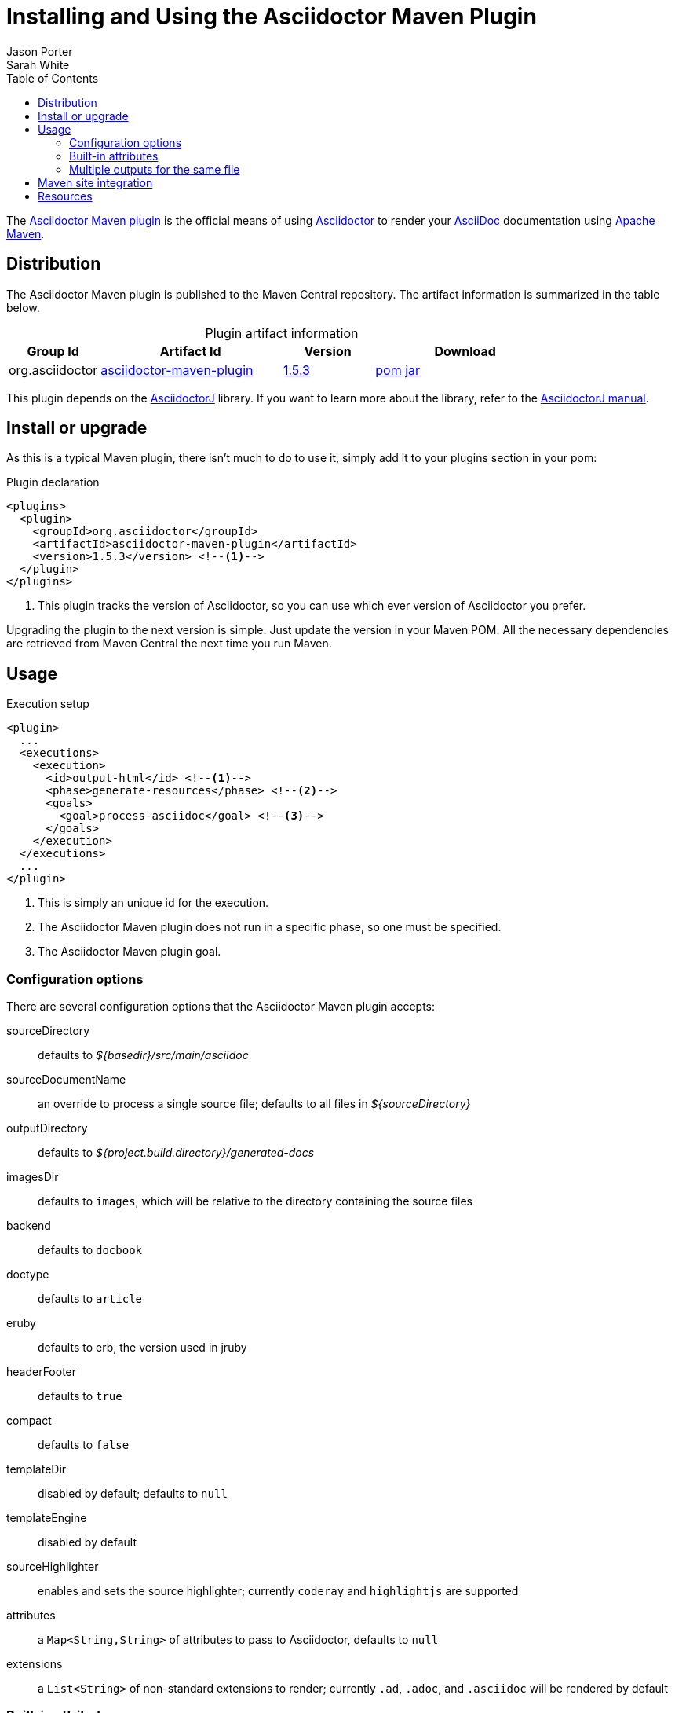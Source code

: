 = Installing and Using the Asciidoctor Maven Plugin
Jason Porter; Sarah White
:page-layout: docs
:compat-mode!:
ifndef::env-site[]
:toc: left
:icons: font
:idprefix:
:idseparator: -
:sectanchors:
:source-highlighter: highlightjs
endif::[]
:linkattrs:
:nocaption: caption=""
//Refs
:home-ref: link:/
:repo-ref: http://github.com/asciidoctor/asciidoctor-maven-plugin
:issues-ref: http://github.com/asciidoctor/asciidoctor-maven-plugin/issues
:discuss-ref: http://discuss.asciidoctor.org
:asciidoc-ref: http://asciidoc.org
:maven-ref: http://maven.apache.org
:plugin-version: 1.5.3
:artifact-query-ref: http://search.maven.org/#search%7Cgav%7C1%7Cg%3A%22org.asciidoctor%22%20AND%20a%3A%22asciidoctor-maven-plugin%22
:artifact-detail-1-5-3-ref: http://search.maven.org/#artifactdetails%7Corg.asciidoctor%7Casciidoctor-maven-plugin%7C1.5.3%7Cmaven-plugin
:artifact-file-1-5-3-ref: http://search.maven.org/remotecontent?filepath=org/asciidoctor/asciidoctor-maven-plugin/1.5.3/asciidoctor-maven-plugin-1.5.3
:asciidoctorj-repo: http://github.com/asciidoctor/asciidoctorj
:asciidoctorj-ref: link:/docs/asciidoctorj
:hack-maven-ref: link:/docs/hack-asciidoctor-maven-plugin

The {repo-ref}[Asciidoctor Maven plugin] is the official means of using {home-ref}[Asciidoctor] to render your {asciidoc-ref}[AsciiDoc] documentation using {maven-ref}[Apache Maven].

== Distribution

The Asciidoctor Maven plugin is published to the Maven Central repository.
The artifact information is summarized in the table below.

.Plugin artifact information
[cols="1,2,^1,2", {nocaption}]
|===
|Group Id |Artifact Id |Version |Download

|org.asciidoctor
|{artifact-query-ref}[asciidoctor-maven-plugin]
|{artifact-detail-1-5-3-ref}[1.5.3]
|{artifact-file-1-5-3-ref}.pom[pom] {artifact-file-1-5-3-ref}.jar[jar]
|===

This plugin depends on the {asciidoctorj-repo}[AsciidoctorJ] library.
If you want to learn more about the library, refer to the {asciidoctorj-ref}[AsciidoctorJ manual].

== Install or upgrade

As this is a typical Maven plugin, there isn't much to do to use it, simply add it to your plugins section in your pom:

[source, xml, subs=+attributes]
.Plugin declaration
----
<plugins>
  <plugin>
    <groupId>org.asciidoctor</groupId>
    <artifactId>asciidoctor-maven-plugin</artifactId>
    <version>{plugin-version}</version> <!--1-->
  </plugin>
</plugins>
----
<1> This plugin tracks the version of Asciidoctor, so you can use which ever version of Asciidoctor you prefer.

Upgrading the plugin to the next version is simple.
Just update the version in your Maven POM.
All the necessary dependencies are retrieved from Maven Central the next time you run Maven.

== Usage

[source, xml]
.Execution setup
----
<plugin>
  ...
  <executions>
    <execution>
      <id>output-html</id> <!--1-->
      <phase>generate-resources</phase> <!--2-->
      <goals>
        <goal>process-asciidoc</goal> <!--3-->
      </goals>
    </execution>
  </executions>
  ...
</plugin>
----
<1> This is simply an unique id for the execution.
<2> The Asciidoctor Maven plugin does not run in a specific phase, so one must be specified.
<3> The Asciidoctor Maven plugin goal.

=== Configuration options

There are several configuration options that the Asciidoctor Maven plugin accepts:

sourceDirectory:: defaults to [path]_$\{basedir}/src/main/asciidoc_
sourceDocumentName:: an override to process a single source file; defaults to all files in [path]_$\{sourceDirectory}_
outputDirectory:: defaults to [path]_${project.build.directory}/generated-docs_
imagesDir:: defaults to `images`, which will be relative to the directory containing the source files
backend:: defaults to `docbook`
doctype:: defaults to `article`
eruby:: defaults to erb, the version used in jruby
headerFooter:: defaults to `true`
compact:: defaults to `false`
templateDir:: disabled by default; defaults to `null`
templateEngine:: disabled by default
sourceHighlighter:: enables and sets the source highlighter; currently `coderay` and `highlightjs` are supported
attributes:: a `Map<String,String>` of attributes to pass to Asciidoctor, defaults to `null`
extensions:: a `List<String>` of non-standard extensions to render; currently `.ad`, `.adoc`, and `.asciidoc` will be rendered by default

=== Built-in attributes

There are various attributes Asciidoctor recognizes.
Below is a list of them and what they do::

title:: An override for the title of the document.

NOTE: This attribute, for backwards compatibility, can still be used in the top level configuration options.

Many other attributes are possible and more will be added in the future to take advantage of other options and attributes of Asciidoctor.
Any setting in the `attributes` section that conflicts with an explicitly named attribute configuration will be overidden by the explicitly named attribute configuration.
These settings can be changed in the `<configuration>` section of the plugin section.

[source,xml]
.Plugin configuration options
----
<plugin>
  ...
    </executions>
    <configuration>
      <sourceDirectory>src/main/doc</sourceDirectory>
      <outputDirectory>target/docs</outputDirectory>
      <backend>html</backend>
      <doctype>book</doctype>
      <attributes>
        <stylesheet>my-theme.css</stylesheet>
      </attributes>
    </configuration>
    ...
</plugin>
...
----

=== Multiple outputs for the same file

Maven has the ability to execute a Mojo multiple times.
Instead of reinventing the wheel inside the Mojo, we'll push this off to Maven to handle the multiple executions.
An example of this setup is below:

[source,xml]
.Multiple configuration extract
----
<plugin>
    <groupId>org.asciidoctor</groupId>
    <artifactId>asciidoctor-maven-plugin</artifactId>
    <version>1.5.3</version>
    <executions>
        <execution>
            <id>output-html</id>
            <phase>generate-resources</phase>
            <goals>
                <goal>process-asciidoc</goal>
            </goals>
            <configuration>
                <sourceHighlighter>coderay</sourceHighlighter>
                <backend>html</backend>
                <attributes>
                    <toc/>
                    <linkcss>false</linkcss>
                </attributes>
            </configuration>
        </execution>
        <execution>
            <id>output-docbook</id>
            <phase>generate-resources</phase>
            <goals>
                <goal>process-asciidoc</goal>
            </goals>
            <configuration>
                <backend>docbook</backend>
                <doctype>book</doctype>
            </configuration>
        </execution>
    </executions>
    <configuration>
        <sourceDirectory>src/main/asciidoc</sourceDirectory>
        <headerFooter>true</headerFooter>
        <imagesDir>../resources/images</imagesDir> <!--1-->
    </configuration>
</plugin>
----
<1> `imagesDir` should be relative to the source directory.
It defaults to `images` but in this example the images used in the docs are also used elsewhere in the project.

Any configuration specified outside the executions section is inherited by each execution.
This allows an easier way of defining common configuration options.

== Maven site integration

To author your Maven-generated site in AsciiDoc, you must first add a dependency on the Asciidoctor plugin to your maven-site-plugin config:

[source, xml, subs=+attributes]
.Maven site integration
----
<build>
    <plugins>
        <plugin>
            <groupId>org.apache.maven.plugins</groupId>
            <artifactId>maven-site-plugin</artifactId>
            <version>3.2</version>
            <dependencies>
                <dependency>
                    <groupId>org.asciidoctor</groupId>
                    <artifactId>asciidoctor-maven-plugin</artifactId>
                    <version>{plugin-version}</version>
                </dependency>
            </dependencies>
        </plugin>
    </plugins>
</build>
----

All of your AsciiDoc-based files should be placed in [path]_src/site/asciidoc_ with an extension of `.adoc`.

For example, the file [path]_src/site/asciidoc/usage.adoc_ will be rendered into [path]_target/site/usage.html_.

As always, make sure you add a `menu` item for each page:

[source,xml]
----
<body>
...
    <menu name="User guide">
        <item href="usage.html" name="Usage" />
    </menu>
...
</body>
----

== Resources

If you're interested in modifying or impoving this plugin, checkout the {hack-maven-ref}[Hacking on the Asciidoctor Maven plugin guide].
To file an issue regarding this plugin, visit the {issues-ref}[plugin's repository].

Also, don't forget to join the {discuss-ref}[Asciidoctor discussion list], where you can ask questions and leave comments.

